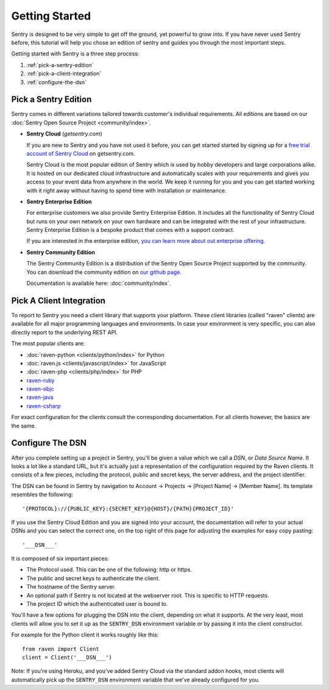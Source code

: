 Getting Started
===============

Sentry is designed to be very simple to get off the ground, yet powerful
to grow into.  If you have never used Sentry before, this tutorial will
help you chose an edition of sentry and guides you through the most
important steps.

Getting started with Sentry is a three step process:

1.  :ref:`pick-a-sentry-edition`
2.  :ref:`pick-a-client-integration`
3.  :ref:`configure-the-dsn`

.. _pick-a-sentry-edition:

Pick a Sentry Edition
---------------------

Sentry comes in different variations tailored towards customer's
individual requirements.  All editions are based on our :doc:`Sentry Open
Source Project <community/index>`.

*   **Sentry Cloud** (*getsentry.com*)

    If you are new to Sentry and you have not used it before, you can get
    started started by signing up for a `free trial account
    of Sentry Cloud <https://www.getsentry.com/signup/>`_ on getsentry.com.

    Sentry Cloud is the most popular edition of Sentry which is used by hobby
    developers and large corporations alike.  It is hosted on our
    dedicated cloud infrastructure and automatically scales with your
    requirements and gives you access to your event data from anywhere in
    the world.  We keep it running for you and you can get started working
    with it right away without having to spend time with installation or
    maintenance.

*   **Sentry Enterprise Edition**

    For enterprise customers we also provide Sentry Enterprise Edition.  It
    includes all the functionality of Sentry Cloud but runs on your own
    network on your own hardware and can be integrated with the rest of your
    infrastructure.  Sentry Enterprise Edition is a bespoke product that comes
    with a support contract.

    If you are interested in the enterprise edition, `you can learn more about
    out enterprise offering <https://www.getsentry.com/enterprise/>`_.

*   **Sentry Community Edition**

    The Sentry Community Edition is a distribution of the Sentry Open Source
    Project supported by the community.  You can download the community
    edition on `our github page <https://github.com/getsentry/sentry>`_.

    Documentation is available here: :doc:`community/index`.


.. _pick-a-client-integration:

Pick A Client Integration
-------------------------

To report to Sentry you need a client library that supports your platform.
These client libraries (called "raven" clients) are available for all
major programming languages and environments.  In case your environment is
very specific, you can also directly report to the underlying REST API.

The most popular clients are:

*   :doc:`raven-python <clients/python/index>` for Python
*   :doc:`raven.js <clients/javascript/index>` for JavaScript
*   :doc:`raven-php <clients/php/index>` for PHP
*   `raven-ruby <https://github.com/getsentry/raven-ruby>`_
*   `raven-objc <https://github.com/getsentry/raven-objc>`_
*   `raven-java <https://github.com/getsentry/raven-java>`_
*   `raven-csharp <https://github.com/getsentry/raven-csharp>`_

For exact configuration for the clients consult the corresponding
documentation.  For all clients however, the basics are the same.


.. _configure-the-dsn:

Configure The DSN
-----------------

After you complete setting up a project in Sentry, you'll be given a value
which we call a *DSN*, or *Data Source Name*.  It looks a lot like a
standard URL, but it's actually just a representation of the configuration
required by the Raven clients.  It consists of a few pieces, including the
protocol, public and secret keys, the server address, and the project
identifier.

The DSN can be found in Sentry by navigation to Account -> Projects ->
[Project Name] -> [Member Name]. Its template resembles the following::

    '{PROTOCOL}://{PUBLIC_KEY}:{SECRET_KEY}@{HOST}/{PATH}{PROJECT_ID}'

If you use the Sentry Cloud Edition and you are signed into your account,
the documentation will refer to your actual DSNs and you can select the
correct one, on the top right of this page for adjusting the examples for
easy copy pasting::

    '___DSN___'

It is composed of six important pieces:

* The Protocol used. This can be one of the following: http or https.

* The public and secret keys to authenticate the client.

* The hostname of the Sentry server.

* An optional path if Sentry is not located at the webserver root. This is
  specific to HTTP requests.

* The project ID which the authenticated user is bound to.

You'll have a few options for plugging the DSN into the client, depending
on what it supports. At the very least, most clients will allow you to set
it up as the ``SENTRY_DSN`` environment variable or by passing it into the
client constructor.

For example for the Python client it works roughly like this::

    from raven import Client
    client = Client('___DSN___')

Note: If you're using Heroku, and you've added Sentry Cloud via the
standard addon hooks, most clients will automatically pick up the
``SENTRY_DSN`` environment variable that we've already configured for you.

